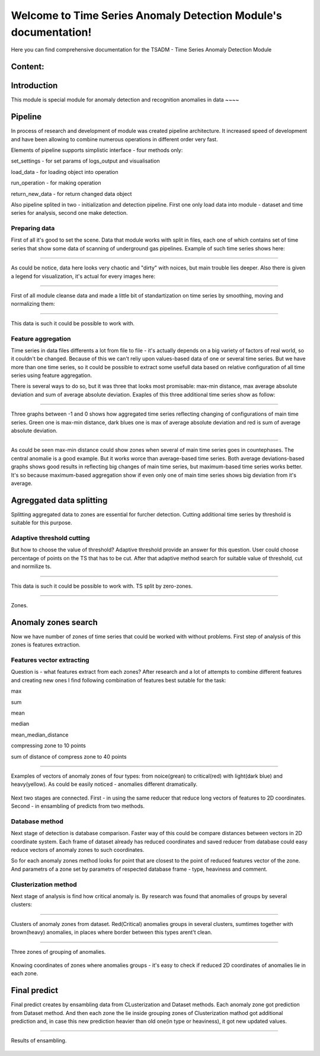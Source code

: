 Welcome to Time Series Anomaly Detection Module's documentation!
================================================================



Here you can find comprehensive documentation for the TSADM - Time Series Anomaly Detection Module


Content:
--------

Introduction
------------

This module is special module for anomaly detection and recognition anomalies in data ~~~~

Pipeline
--------

In process of research and development of module was created pipeline architecture. It increased speed of development and have been allowing to combine numerous operations in different order very fast.

Elements of pipeline supports simplistic interface - four methods only:

set_settings - for set params of logs_output and visualisation

load_data - for loading object into operation

run_operation - for making operation

return_new_data - for return changed data object

Also pipeline splited in two - initialization and detection pipeline. First one only load data into module - dataset and time series for analysis, second one make detection.

Preparing data
~~~~~~~~~~~~~~

First of all it's good to set the scene. Data that module works with split in files, each one of which contains set of time series that show some data of scanning of underground gas pipelines. Example of such time series shows here:

------------------------------------------------------


.. figure:: Images/Original_TS.png
       :scale: 300 %
       :align: center
       :alt: Typical time series configuration

As could be notice, data here looks very chaotic and "dirty" with noices, but main trouble lies deeper.
Also there is given a legend for visualization, it's actual for every images here:

------------------------------------------------------


.. figure:: Images/Colors.png
       :scale: 300 %
       :align: center
       :alt: Colors of lines

First of all module cleanse data and made a little bit of standartization on time series by smoothing, moving and normalizing them:

------------------------------------------------------


.. figure:: Images/TS.png
       :scale: 300 %
       :align: center
       :alt: Typical time series configuration


       This data is such it could be possible to work with.

Feature aggregation
~~~~~~~~~~~~~~~~~~~

Time series in data files differents a lot from file to file - it's actually depends on a big variety of factors of real world, so it couldn't be changed.
Because of this we can't reliy upon values-based data of one or several time series. But we have more than one time series, so it could be possible to extract some usefull data based on relative configuration of all time series using feature aggregation.

There is several ways to do so, but it was three that looks most promisable: max-min distance, max average absolute deviation and sum of average absolute deviation. Exaples of this three additional time series show as follow:

------------------------------------------------------

.. figure:: Images/Max_sum_dist.png
       :scale: 300 %
       :align: center
       :alt: Typical time series configuration

       Three graphs between -1 and 0 shows how aggregated time series reflecting changing of configurations of main time series. Green one is max-min distance, dark blues one is max of average absolute deviation and red is sum of average absolute deviation.

------------------------------------------------------

As could be seen max-min distance could show zones when several of main time series goes in countephases. The central anomalie is a good example. But it works worce than average-based time series.
Both average deviations-based graphs shows good results in reflecting big changes of main time series, but maximum-based time series works better. It's so because maximum-based aggregation show if even only one of main time series shows big deviation from it's average.


Agreggated data splitting
-------------------------

Splitting aggregated data to zones are essential for furcher detection. Cutting additional time series by threshold is suitable for this purpose.

Adaptive threshold cutting
~~~~~~~~~~~~~~~~~~~~~~~~~~

But how to choose the value of threshold? Adaptive threshold provide an answer for this question. User could choose percentage of points on the TS that has to be cut. After that adaptive method search for suitable value of threshold, cut and normilize ts.

------------------------------------------------------

.. figure:: Images/Split_aggregated_data.png
       :scale: 300 %
       :align: center
       :alt: Typical time series configuration

       This data is such it could be possible to work with. TS split by zero-zones.

------------------------------------------------------

.. figure:: Images/Cutted.png
       :scale: 300 %
       :align: center
       :alt: Typical time series configuration

       Zones.

Anomaly zones search
--------------------

Now we have number of zones of time series that could be worked with without problems. First step of analysis of this zones is features extraction.

Features vector extracting
~~~~~~~~~~~~~~~~~~~~~~~~~~

Question is - what features extract from each zones?
After research and a lot of attempts to combine different features and creating new ones I find following combination of features best sutable for the task:

max

sum

mean

median

mean_median_distance

compressing zone to 10 points

sum of distance of compress zone to 40 points

------------------------------------------------------

.. figure:: Images/Features_vectors.png
       :scale: 300 %
       :align: center
       :alt: Typical time series configuration

       Examples of vectors of anomaly zones of four types: from noice(grean) to critical(red) with light(dark blue) and heavy(yellow). As could be easily noticed - anomalies different dramatically.

Next two stages are connected. First - in using the same reducer that reduce long vectors of features to 2D coordinates. Second - in ensambling of predicts from two methods.

Database method
~~~~~~~~~~~~~~~

Next stage of detection is database comparison. Faster way of this could be compare distances between vectors in 2D coordinate system. Each frame of dataset already has reduced coordinates and saved reducer from database could easy reduce vectors of anomaly zones to such coordinates. 

So for each anomaly zones method looks for point that are closest to the point of reduced features vector of the zone. And parametrs of a zone set by parametrs of respected database frame - type, heaviness and comment.

Clusterization method
~~~~~~~~~~~~~~~~~~~~~

Next stage of analysis is find how critical anomaly is. By research was found that anomalies of groups by several clusters:

------------------------------------------------------

.. figure:: Images/Clusters.png
       :scale: 300 %
       :align: center
       :alt: Typical time series configuration

       Clusters of anomaly zones from dataset. Red(Critical) anomalies groups in several clusters, sumtimes together with brown(heavy) anomalies, in places where border between this types arent't clean.

------------------------------------------------------

.. figure:: Images/Zones_clust.png
       :scale: 300 %
       :align: center
       :alt: Typical time series configuration

       Three zones of grouping of anomalies.


Knowing coordinates of zones where anomalies groups - it's easy to check if reduced 2D coordinates of anomalies lie in each zone.

Final predict
-------------

Final predict creates by ensambling data from CLusterization and Dataset methods. Each anomaly zone got prediction from Dataset method. And then each zone the lie inside grouping zones of Clusterization mathod got additional prediction and, in case this new prediction heavier than old one(in type or heaviness), it got new updated values.

------------------------------------------------------

.. figure:: Images/Results.png
       :scale: 300 %
       :align: center
       :alt: Typical time series configuration

       Results of ensambling.

